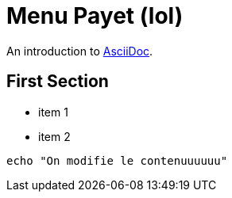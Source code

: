 = Menu Payet (lol)

An introduction to http://asciidoc.org[AsciiDoc].

== First Section

* item 1
* item 2

[source,bash]
echo "On modifie le contenuuuuuu"